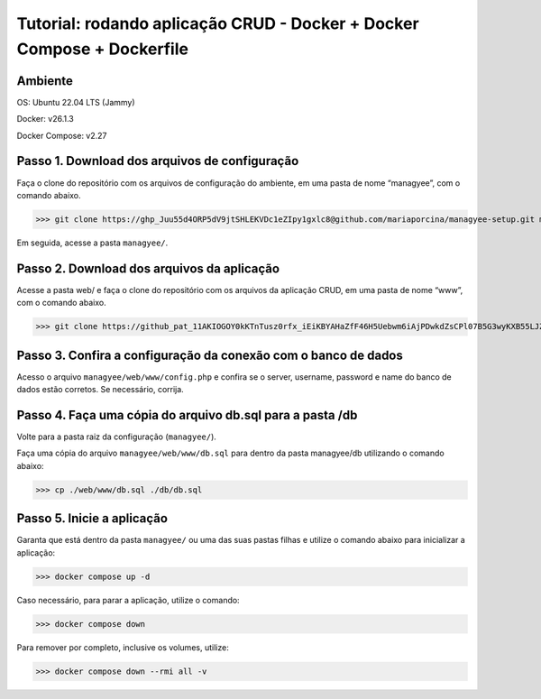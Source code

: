 Tutorial: rodando aplicação CRUD - Docker + Docker Compose + Dockerfile
===================================

Ambiente
--------

OS: Ubuntu 22.04 LTS (Jammy)

Docker: v26.1.3

Docker Compose: v2.27

Passo 1. Download dos arquivos de configuração
----------------------------------------------

Faça o clone do repositório com os arquivos de configuração do ambiente, em uma pasta de nome “managyee”, com o comando abaixo.

>>> git clone https://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@github.com/mariaporcina/managyee-setup.git managyee

Em seguida, acesse a pasta ``managyee/``.

Passo 2. Download dos arquivos da aplicação
-------------------------------------------

Acesse a pasta web/ e faça o clone do repositório com os arquivos da aplicação CRUD, em uma pasta de nome “www”, com o comando abaixo.

>>> git clone https://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@github.com/mariaporcina/company-management.git www

Passo 3. Confira a configuração da conexão com o banco de dados
---------------------------------------------------------------

Acesso o arquivo ``managyee/web/www/config.php`` e confira se o server, username, password e name do banco de dados estão corretos. Se necessário, corrija.

Passo 4. Faça uma cópia do arquivo db.sql para a pasta /db
----------------------------------------------------------

Volte para a pasta raiz da configuração (``managyee/``).

Faça uma cópia do arquivo ``managyee/web/www/db.sql`` para dentro da pasta managyee/db utilizando o comando abaixo:

>>> cp ./web/www/db.sql ./db/db.sql

Passo 5. Inicie a aplicação
---------------------------

Garanta que está dentro da pasta ``managyee/`` ou uma das suas pastas filhas e utilize o comando abaixo para inicializar a aplicação:

>>> docker compose up -d

Caso necessário, para parar a aplicação, utilize o comando:

>>> docker compose down

Para remover por completo, inclusive os volumes, utilize:

>>> docker compose down --rmi all -v
